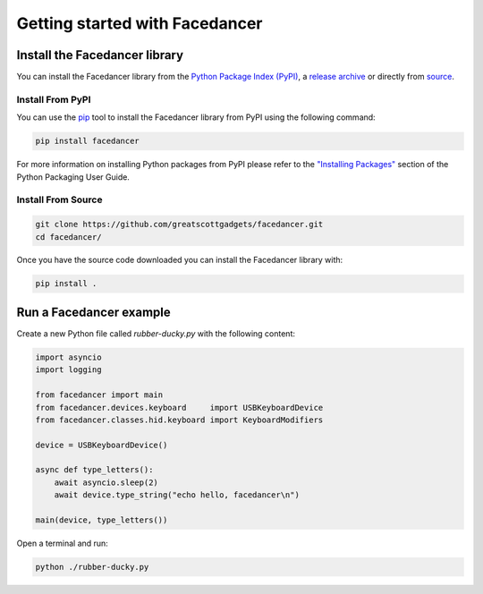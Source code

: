 ================================================
Getting started with Facedancer
================================================


Install the Facedancer library
------------------------------

You can install the Facedancer library from the `Python Package Index (PyPI) <https://pypi.org/project/facedancer/>`__, a `release archive <https://github.com/greatscottgadgets/Facedancer/releases>`__ or directly from `source <https://github.com/greatscottgadgets/Facedancer/>`__.


Install From PyPI
^^^^^^^^^^^^^^^^^

You can use the `pip <https://pypi.org/project/pip/>`__ tool to install the Facedancer library from PyPI using the following command:

.. code-block :: sh

    pip install facedancer

For more information on installing Python packages from PyPI please refer to the `"Installing Packages" <https://packaging.python.org/en/latest/tutorials/installing-packages/>`__ section of the Python Packaging User Guide.


Install From Source
^^^^^^^^^^^^^^^^^^^

.. code-block :: sh

    git clone https://github.com/greatscottgadgets/facedancer.git
    cd facedancer/

Once you have the source code downloaded you can install the Facedancer library with:

.. code-block :: sh

    pip install .



Run a Facedancer example
------------------------

Create a new Python file called `rubber-ducky.py` with the following content:

.. code-block :: python

    import asyncio
    import logging

    from facedancer import main
    from facedancer.devices.keyboard     import USBKeyboardDevice
    from facedancer.classes.hid.keyboard import KeyboardModifiers

    device = USBKeyboardDevice()

    async def type_letters():
        await asyncio.sleep(2)
        await device.type_string("echo hello, facedancer\n")

    main(device, type_letters())



Open a terminal and run:

.. code-block :: sh

    python ./rubber-ducky.py
